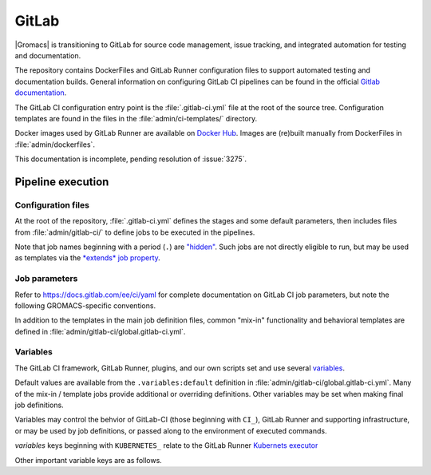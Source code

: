 GitLab
======

|Gromacs| is transitioning to GitLab for source code management, issue tracking,
and integrated automation for testing and documentation.

The repository contains DockerFiles and GitLab Runner configuration
files to support automated testing and documentation builds.
General information on configuring GitLab CI pipelines can be found
in the official `Gitlab documentation <https://docs.gitlab.com/ee/ci/yaml/>`_.

The GitLab CI configuration entry point is the :file:`.gitlab-ci.yml` file
at the root of the source tree.
Configuration templates are found in the files in the
:file:`admin/ci-templates/` directory.

Docker images used by GitLab Runner are available on `Docker Hub <https://hub.docker.com/u/gromacs>`__.
Images are (re)built manually from DockerFiles in :file:`admin/dockerfiles`.

This documentation is incomplete, pending resolution of :issue:`3275`.

..  todo:: Expand this documentation to resolve :issue:`3275`

Pipeline execution
------------------

.. todo:: Discuss the distinct characteristics of |Gromacs| CI pipelines to relevant to job configuration.

.. todo:: Comment on the number of pipelines that can be or which are likely to be running at the same time.

Configuration files
~~~~~~~~~~~~~~~~~~~

At the root of the repository, :file:`.gitlab-ci.yml` defines the stages and
some default parameters, then includes files from :file:`admin/gitlab-ci/` to
define jobs to be executed in the pipelines.

Note that job names beginning with a period (``.``) are
`"hidden" <https://docs.gitlab.com/ee/ci/yaml/#hidden-keys-jobs>`_.
Such jobs are not directly eligible to run, but may be used as templates
via the `*extends* job property <https://docs.gitlab.com/ee/ci/yaml/#extends>`_.

Job parameters
~~~~~~~~~~~~~~

Refer to https://docs.gitlab.com/ee/ci/yaml for complete documentation on
GitLab CI job parameters, but note the following GROMACS-specific conventions.

.. glossary::

    before_script
        Used by several of our templates to prepend shell commands to
        a job *script* parameter.
        Avoid using *before-script* directly, and be cautious
        about nested *extends* overriding multiple *before_script* definitions.

    image
        Part of the tool chain configuration. Instead of setting *image*
        directly, *extend* a *.use_<toolchain>* template from
        :file:`admin/gitlab-ci/global.gitlab-ci.yml`

    variables
        Many job definitions will add or override keys in *variables*.
        Refer to `GitLab <https://docs.gitlab.com/ee/ci/yaml/#variables>`__
        for details of the merging behavior. Refer to :ref:`variables` for local usage.

In addition to the templates in the main job definition files,
common "mix-in" functionality and behavioral templates are defined in
:file:`admin/gitlab-ci/global.gitlab-ci.yml`.

.. _variables:

Variables
~~~~~~~~~

The GitLab CI framework, GitLab Runner, plugins, and our own scripts set and
use several `variables <https://docs.gitlab.com/ee/ci/variables/README.html>`__.

Default values are available from the ``.variables:default`` definition in
:file:`admin/gitlab-ci/global.gitlab-ci.yml`.
Many of the mix-in / template jobs provide additional or overriding definitions.
Other variables may be set when making final job definitions.

Variables may control the behvior of GitLab-CI (those beginning with ``CI_``),
GitLab Runner and supporting infrastructure, or may be used by job definitions,
or passed along to the environment of executed commands.

*variables* keys beginning with ``KUBERNETES_`` relate to the GitLab Runner
`Kubernets executor <https://docs.gitlab.com/runner/executors/kubernetes.html#the-kubernetes-executor>`__

Other important variable keys are as follows.

.. glossary::
    CMAKE_MPI_OPTIONS
        Provide CMake command line arguments to define GROMACS MPI build options.

.. todo:: Define common variables.
    ``BUILD_DIR``, ``INSTALL_DIR``, ``CACHE_FALLBACK_KEY``, ...
